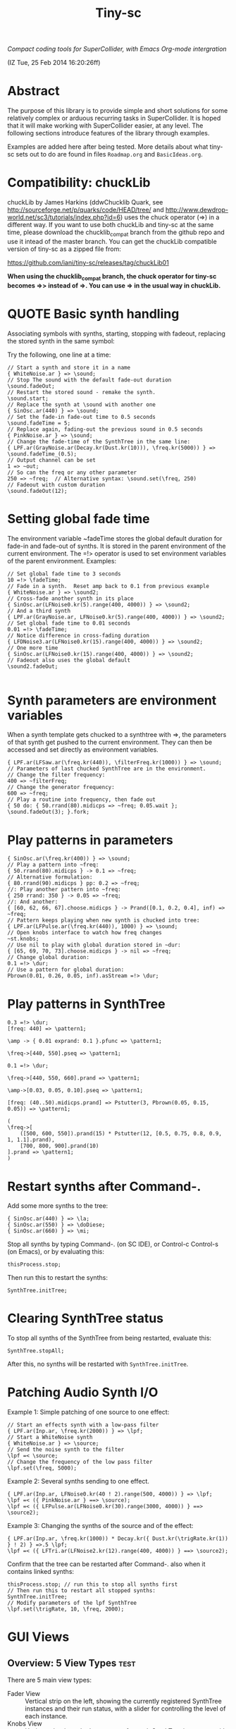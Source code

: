 #+TITLE: Tiny-sc

/Compact coding tools for SuperCollider, with Emacs Org-mode intergration/

(IZ Tue, 25 Feb 2014 16:20:26ff)

* Abstract

The purpose of this library is to provide simple and short solutions for some relatively complex or arduous recurring tasks in SuperCollider.  It is hoped that it will make working with SuperCollider easier, at any level.  The following sections introduce features of the library through examples.

Examples are added here after being tested.  More details about what tiny-sc sets out to do are found in files =Roadmap.org= and =BasicIdeas.org=.

* Compatibility: chuckLib

chuckLib by James Harkins (ddwChucklib Quark, see http://sourceforge.net/p/quarks/code/HEAD/tree/ and http://www.dewdrop-world.net/sc3/tutorials/index.php?id=6) uses the chuck operator (=>) in a different way.  If you want to use both chuckLib and tiny-sc at the same time, please download the chucklib_compat branch from the github repo and use it intead of the master branch. You can get the chuckLib compatible version of tiny-sc as a zipped file from:

https://github.com/iani/tiny-sc/releases/tag/chuckLib01

*When using the chucklib_compat branch, the chuck operator for tiny-sc becomes =>> instead of =>.  You can use => in the usual way in chuckLib.*

* QUOTE Basic synth handling

Associating symbols with synths, starting, stopping with fadeout, replacing the stored synth in the same symbol:

Try the following, one line at a time:

#+BEGIN_EXAMPLE
// Start a synth and store it in a name
{ WhiteNoise.ar } => \sound;
// Stop The sound with the default fade-out duration
\sound.fadeOut;
// Restart the stored sound - remake the synth.
\sound.start;
// Replace the synth at \sound with another one
{ SinOsc.ar(440) } => \sound;
// Set the fade-in fade-out time to 0.5 seconds
\sound.fadeTime = 5;
// Replace again, fading-out the previous sound in 0.5 seconds
{ PinkNoise.ar } => \sound;
// Change the fade-time of the SynthTree in the same line:
{ LPF.ar(GrayNoise.ar(Decay.kr(Dust.kr(10))), \freq.kr(5000)) } => \sound.fadeTime_(0.5);
// Output channel can be set
1 => ~out;
// So can the freq or any other parameter
250 => ~freq;  // Alternative syntax: \sound.set(\freq, 250)
// Fadeout with custom duration
\sound.fadeOut(12);
#+END_EXAMPLE

* Setting global fade time

The environment variable ~fadeTime stores the global default duration for fade-in and fade-out of synths.  It is stored in the parent environment of the current environment.  The =!> operator is used to set environment variables of the parent environment.  Examples:

#+BEGIN_EXAMPLE
// Set global fade time to 3 seconds
10 =!> \fadeTime;
// Fade in a synth.  Reset amp back to 0.1 from previous example
{ WhiteNoise.ar } => \sound2;
// Cross-fade another synth in its place
{ SinOsc.ar(LFNoise0.kr(5).range(400, 4000)) } => \sound2;
// And a third synth
{ LPF.ar(GrayNoise.ar, LFNoise0.kr(5).range(400, 4000)) } => \sound2;
// Set global fade time to 0.01 seconds
0.01 =!> \fadeTime;
// Notice difference in cross-fading duration
{ LFDNoise3.ar(LFNoise0.kr(15).range(400, 4000)) } => \sound2;
// One more time
{ SinOsc.ar(LFNoise0.kr(15).range(400, 4000)) } => \sound2;
// Fadeout also uses the global default
\sound2.fadeOut;

#+END_EXAMPLE

* Synth parameters are environment variables

When a synth template gets chucked to a synthtree with =>, the parameters of that synth get pushed to the current environment.  They can then be accessed and set directly as environment variables.

#+BEGIN_EXAMPLE
{ LPF.ar(LFSaw.ar(\freq.kr(440)), \filterFreq.kr(1000)) } => \sound;
// Parameters of last chucked SynthTree are in the environment.
// Change the filter frequency:
400 => ~filterFreq;
// Change the generator frequency:
600 => ~freq;
// Play a routine into frequency, then fade out
{ 50 do: { 50.rrand(80).midicps => ~freq; 0.05.wait }; \sound.fadeOut(3); }.fork;
#+END_EXAMPLE

* Play patterns in parameters

#+BEGIN_EXAMPLE
{ SinOsc.ar(\freq.kr(400)) } => \sound;
// Play a pattern into ~freq:
{ 50.rrand(80).midicps } -> 0.1 => ~freq;
// Alternative formulation:
{ 80.rrand(90).midicps } pp: 0.2 => ~freq;
//: Play another pattern into ~freq:
{ 250 rrand: 350 } -> 0.05 => ~freq;
//: And another:
{ [60, 62, 66, 67].choose.midicps } -> Prand([0.1, 0.2, 0.4], inf) => ~freq;
// Pattern keeps playing when new synth is chucked into tree:
{ LPF.ar(LFPulse.ar(\freq.kr(440)), 1000) } => \sound;
// Open knobs interface to watch how freq changes
~st.knobs;
// Use nil to play with global duration stored in ~dur:
{ [65, 69, 70, 73].choose.midicps } -> nil => ~freq;
// Change global duration:
0.1 =!> \dur;
// Use a pattern for global duration:
Pbrown(0.01, 0.26, 0.05, inf).asStream =!> \dur;
#+END_EXAMPLE

* Play patterns in SynthTree

#+BEGIN_EXAMPLE
0.3 =!> \dur;
[freq: 440] => \pattern1;
#+END_EXAMPLE

#+BEGIN_EXAMPLE
\amp -> { 0.01 exprand: 0.1 }.pfunc => \pattern1;
#+END_EXAMPLE

#+BEGIN_EXAMPLE
\freq->[440, 550].pseq => \pattern1;
#+END_EXAMPLE

#+BEGIN_EXAMPLE
0.1 =!> \dur;
#+END_EXAMPLE

#+BEGIN_EXAMPLE
\freq->[440, 550, 660].prand => \pattern1;
#+END_EXAMPLE

#+BEGIN_EXAMPLE
\amp->[0.03, 0.05, 0.10].pseq => \pattern1;
#+END_EXAMPLE

#+BEGIN_EXAMPLE
[freq: (40..50).midicps.prand] => Pstutter(3, Pbrown(0.05, 0.15, 0.05)) => \pattern1;
#+END_EXAMPLE

#+BEGIN_EXAMPLE
(
\freq->[
	([500, 600, 550]).prand(15) * Pstutter(12, [0.5, 0.75, 0.8, 0.9, 1, 1.1].prand),
	[700, 800, 900].prand(10)
].prand => \pattern1;
)
#+END_EXAMPLE

* Restart synths after Command-.

Add some more synths to the tree:

#+BEGIN_EXAMPLE
{ SinOsc.ar(440) } => \la;
{ SinOsc.ar(550) } => \doDiese;
{ SinOsc.ar(660) } => \mi;
#+END_EXAMPLE

Stop all synths by typing Command-. (on SC IDE), or Control-c Control-s (on Emacs), or by evaluating this:

#+BEGIN_EXAMPLE
thisProcess.stop;
#+END_EXAMPLE

Then run this to restart the synths:

#+BEGIN_EXAMPLE
SynthTree.initTree;
#+END_EXAMPLE

* Clearing SynthTree status

To stop all synths of the SynthTree from being restarted, evaluate this:

#+BEGIN_EXAMPLE
SynthTree.stopAll;
#+END_EXAMPLE

After this, no synths will be restarted with =SynthTree.initTree=.

* Patching Audio Synth I/O

Example 1:  Simple patching of one source to one effect:

#+BEGIN_EXAMPLE
// Start an effects synth with a low-pass filter
{ LPF.ar(Inp.ar, \freq.kr(2000)) } => \lpf;
// Start a WhiteNoise synth
{ WhiteNoise.ar } => \source;
// Send the noise synth to the filter
\lpf =< \source;
// Change the frequency of the low pass filter
\lpf.set(\freq, 5000);
#+END_EXAMPLE

Example 2: Several synths sending to one effect.

#+BEGIN_EXAMPLE
{ LPF.ar(Inp.ar, LFNoise0.kr(40 ! 2).range(500, 4000)) } => \lpf;
\lpf =< ({ PinkNoise.ar } ==> \source);
\lpf =< ({ LFPulse.ar(LFNoise0.kr(30).range(3000, 4000)) } ==> \source2);
#+END_EXAMPLE

Example 3: Changing the synths of the source and of the effect:

#+BEGIN_EXAMPLE
{ LPF.ar(Inp.ar, \freq.kr(1000)) * Decay.kr({ Dust.kr(\trigRate.kr(1)) } ! 2) } =>.5 \lpf;
\lpf =< ({ LFTri.ar(LFNoise2.kr(12).range(400, 4000)) } ==> \source2);
#+END_EXAMPLE

Confirm that the tree can be restarted after Command-. also when it contains linked synths:

#+BEGIN_EXAMPLE
thisProcess.stop; // run this to stop all synths first
// Then run this to restart all stopped synths:
SynthTree.initTree;
// Modify parameters of the lpf SynthTree
\lpf.set(\trigRate, 10, \freq, 2000);
#+END_EXAMPLE

* GUI Views

** Overview: 5 View Types                                              :test:
:PROPERTIES:
:DATE:     <2014-04-02 Wed 16:40>
:END:

There are 5 main view types:

- Fader View :: Vertical strip on the left, showing the currently registered SynthTree instances and their run status, with a slider for controlling the level of each instance.
- Knobs View :: Horizontal strip at the bottom, one for each SynthTree instances, with knob controls for setting all registered parameters of the SynthTree.  This is opened from the Fader view by typing "k" on a selected SynthTree strip's label.
- Synth Template View :: A window with 2 list views: The left list shows the tags (categories) of SynthTree templates (SynthDefs or Functions) and the right list shows the templates belonging to the selected category.  At the bottom is a drag view showing the name of the selected template.  Drag the selected template onto any label on the Fader view to play that template on the SynthTree belonging to that fader strip.
- Pattern Template View :: (Tentative / Under development!)  Holds templates of patterns to play in SynthTrees.  May be integrated in the same list as the Synth Template View.
- Process Registry View :: Experimental / Proof of concept: Shows a list of currently running synth and routine processes, in a manner similar to the process view of Mini Audicle in ChucK.  Works together with Emacs/Org-Mode (see keyboard shortcuts).  Can also work with SuperCollider IDE, but requires using different methods for playing Functions, Synths or Routines.  This feature is superseded by the Fader View, but kept here as proof-of-concept.

** The Synth Template View
:PROPERTIES:
:DATE:     <2014-04-02 Wed 16:40>
:END:

#+BEGIN_EXAMPLE
SynthTemplate.gui;
#+END_EXAMPLE

**** Keyboard commands on Synth Template view

|----------------+-----------------------------------------------------------------+---|
| Key            | Action                                                          |   |
|----------------+-----------------------------------------------------------------+---|
| return         | send template to currently selected SynthTree instance*         |   |
| shift-return   | send template to a new SynthTree instance                       |   |
| control-return | add template as input to currently selected SynthTree instance  |   |
| control-.      | thisProcess.quit (like in SuperCollider IDE)                    |   |
| control-/      | SynthTree.initTree (restart all SynthTrees stopped by control-. |   |
|----------------+-----------------------------------------------------------------+---|

(*) Note : The currently SynthTree is selected in the Faders panel by clicking on the label displaying the SynthTree description (template name + synthtree name), or by chucking into a SynthTree in code (=>).
** The SynhTree-Fader View

#+BEGIN_EXAMPLE
SynthTree.faders;
#+END_EXAMPLE

*** Keyboard commands on SynthTree.faders

|-------+-----------------------------------------------------------+---|
| Key   | Action                                                    |   |
|-------+-----------------------------------------------------------+---|
|       | *On the whole window*                                     |   |
| b     | Open Buffer List for creating buffer-playback synth       |   |
| ,     | Stop synths and routines (=thisProcess.stop=)             |   |
| .     | Stop synths and remove from SynthTree.initTree            |   |
| i     | SynthTree.initTree.  Restart non-removed synths           |   |
| /     | SynthTree.initTree.  Restart non-removed synths           |   |
| 0-9   | Set global fade time to 0.02, 1, 2, 3 ... 9 seconds       |   |
|-------+-----------------------------------------------------------+---|
|       | *On slots that contain a SynthTree:*                      |   |
|-------+-----------------------------------------------------------+---|
| k     | Open knobs window for controlling all parameters of synth |   |
| g     | start synth                                               |   |
| s     | stop synth                                                |   |
| space | Toggle play status of selected SynthTree.                 |   |
| ,     | Stop synths and routines (=thisProcess.stop=)             |   |
| .     | Stop synths and remove from SynthTree.initTree            |   |
|-------+-----------------------------------------------------------+---|
** The Knobs view


** Creating Views for any parameter
#+BEGIN_EXAMPLE
{ SinOsc.ar(\freq.kr(440)) } => \viewtest;
\viewtest.view(\freq).view(\amp);
#+END_EXAMPLE

* Setting fadeTime in individual synths

#+BEGIN_EXAMPLE
// Start an "effect" synth with an input
{ LPF.ar(In.ar(\in.kr(0)), \freq.kr(4000)) } => \lpf;
// Set fadeTime of effect:
\lpf.fadeTime = 10;
// Send a synth to the input of the effect synth
\lpf =< ({ WhiteNoise.ar } ==> \source);
// Set fadeTime of source;
\source.fadeTime = 5;
// change effect, with fadeTime stored previously
{ Inp.ar * Decay2.kr(Dust.kr(3)) } => \lpf;
// change source, with fadeTime stored previously
{ SinOsc.ar(2000 rrand: 3000) } ==> \source;
// change source again, With fadeTime stored previously
{ LFTri.ar(400 rrand: 800) } ==> \source;
#+END_EXAMPLE

* Buffers and samples

Play a sample loaded from disk with PlayBuf (If no name is specified, the name of the receiver of =.buf= is used to find a buffer of the same name.  If no such buffer exists, then a Dialog window is opened for choosing a file to load into a buffer):

#+BEGIN_EXAMPLE
{ \buf.playBuf } => \chimes.buf.set(\amp, 1);
#+END_EXAMPLE

Play the same sample in a different synth, with different rate

#+BEGIN_EXAMPLE
{ \buf.playBuf(rate: 1.2) } => \different.buf(\chimes).set(\amp, 1);
#+END_EXAMPLE

** BufferList autoload

Setting classvar autoload of =BufferList= to =true= will make SuperCollider load all =.aiff= and =.wav= files that are found under folder =sounds= in the SuperCollider user support directory (=Platform.userAppSupportDir=) whenever the default server boots.

** Buffer list view

Following opens a Buffer List view with all buffers loaded through selecting from a SynthTree as shown above, or put in the default "sounds" folder in User App Support Dir/SuperCollider

#+BEGIN_EXAMPLE
BufferList.showList;
#+END_EXAMPLE

Keyboard commands on the Buffer List list view:

|--------------------+--------------------------------------------------------------|
| Key                | Action                                                       |
|--------------------+--------------------------------------------------------------|
| return             | play/stop selected buffer in a SynthTree named as the buffer |
| shift-return       | like return, but set loop to 1 (loop buffer)                 |
| space, shift-space | like return, but always create new SynthTree to play in      |
| l                  | load a new buffer from file                                  |
| s                  | save list of loaded buffers to file                          |
| o                  | load list of buffers from file                               |
|--------------------+--------------------------------------------------------------|

* Keyboard Bindings

Following keyboard bindings only apply to Emacs.

** Global key bindingsg

- H-c l :: sclang-start
- C-c C-x C-/ :: sclang-init-synth-tree

Following keyboard shortcuts allow one to choose a synthtree from the list of synthtrees currently loaded in SuperCollider, or operate on the last chosen synthtree in emacs:

- H-c c :: org-sc-select-synthtree-then-chuck
- H-c H-c :: org-sc-chuck-into-last-synthtree
- H-c k :: org-sc-select-synthtree-then-knobs
- H-c space :: org-sc-toggle-synthtree
- H-c H-space :: org-sc-toggle-last-synthtree
- H-c g :: org-sc-start-synthtree
- H-c s :: org-sc-stop-synthtree
- H-c H-s :: org-sc-stop-last-synthtree

The chuck commands (=H-c c=, =H-c H-c=) enclose the snippet or section into a function before chucking.  Try for example =H-c c= placing the cursor in the following line of code in sclang-mode:

#+BEGIN_EXAMPLE
//:
SinOsc.ar(\freq.kr(800) * LFNoise0.kr(12).range(0.8, 1.2));
//:
#+END_EXAMPLE

Stop the example above by typing =H-c H-space=.

Following keyboard shortcuts select a buffer from the list of buffers currently loaded in SuperCollider, or operate on the buffer list:

- H-b g :: org-sc-play-buffer
- H-b l :: org-sc-load-buffer
- H-b f :: org-sc-free-buffer
- H-b L :: org-sc-show-buffer-list
- H-b o :: org-sc-open-buffer-list
- H-b s :: org-sc-save-buffer-list

** Org-mode bindings

*** General org-mode bindings for SuperCollider
- C-c C-s :: sclang-main-stop
- H-C-o :: org-sc-toggle-mode
*** Evaluating org-mode sections in sclang
**** New - in progress

2 types of movement x 3 choices of what to do with section = 12 commands.

add choices of what to do without moving: = 14 commands

- 2 types of movement ::
  1. Move to immediately next/previous section
  2. Move to next/previous section at same level

- 3 choices of actions ::
  1. Do nothing (possibly: select current section as region)
  2. Evaluate heading or contents of current section
     If current section heading begins with "!", then evaluate heading.
     Else evaluate contents of section.
  3. Wrap selection in { } and chuck it into synthtree.
     See 2 above regarding what is evaluated.
     Name of synthtree to be chucked to can be given as tag or as value of property =SYNTHREE_NAME=.  If no name is given, then the expression is chucked into the current synthtree (=~st=).

- 2 choices of what to do without moving:
  1. evaluate this section
  2. chuck this section

- =H-C-space= :: evaluate this section
- =H-M-space= :: chuck this section
- =H-n= :: next section
- =H-C-n= :: next section + evaluate
- =H-M-n= :: next section + chuck
- =H-p= :: previous section
- =H-C-p= :: previous section + evaluate
- =H-M-p= :: previous section + chuck
- =H-j= :: next section at same level
- =H-C-j= :: next section at same level + evaluate
- =H-M-j= :: next section at same level + chuck
- =H-k= :: previous section at same level
- =H-C-k= :: previous section at same level + evaluate
- =H-M-k= :: previous section at same level + chuck

**** From alpha02
Note: The process registry window and the org-sc-eval-in-routine technique is now superseded by SynthTree and its guis.  SynthTree Fader gui is a more convenient way to control running synths.  The process registry is nevertheless kept here as mere "proof of concept", imitating the MiniAudicle process list window of ChucK.

  - H-C-r :: sclang-process-registry-gui: Open registry gui.
  - C-M-x :: org-sc-eval
  - H-C-x :: org-sc-eval-in-routine.  Wraps code in routine and registers it in ProcessRegistry.
  - C-M-z :: org-sc-stop-section-processes.  Stop all processes started from the current section.  Uses automatically generated section ID to identify the current section.
  - H-C-z :: org-sc-stop-section-processes
  - C-c C-M-. :: org-sc-stop-section-processes
  - H-C-n :: org-sc-next-section
  - C-M-n :: org-sc-eval-next.  Go to next section and evaluate as in org-sc-eval.
  - H-C-p :: org-sc-previous-section
  - C-M-p :: org-sc-eval-previous
  - C-c C-, :: sclang-eval-line
  - C-c C-9 :: sclang-eval-dwim
  - C-c C-x l :: org-sc-toggle-autoload
  - C-c C-x C-l :: org-sc-load-marked
*** Examples for evaluating in orgmode

Before evaluating the following sections, type =H-C-r= to open the Process Registry window.  This displays the currently running processes.   Selecting a process and typing delete will stop or free that process.

**** A sine, 3 frequencies
:PROPERTIES:
:ID:       0BDDB708-1BFE-45F0-8B50-2340127918F1
:eval-id:  11
:END:
// Type C-M-x with the cursor in the current section

a = { SinOsc.ar(\freq.kr(440), 0, 0.1) }.pla;
0.1.wait;
a.set(\freq, 550);
0.1.wait;
a.set(\freq, 660);
a release: 3;

**** Sine, simple loop
:PROPERTIES:
:ID:       0BDDB708-1BFE-45F0-8B50-2340127918F1
:eval-id:  13
:END:
// Type C-M-x with the cursor in the current section

a = { SinOsc.ar(\freq.kr(440), 0, 0.1) }.pla;
7 do: {
	0.1.wait;
	a.set(\freq, 550);
	0.1.wait;
	a.set(\freq, 660);
};
a release: 3;

**** Sine, random melody loop
:PROPERTIES:
:ID:       0BDDB708-1BFE-45F0-8B50-2340127918F1
:eval-id:  22
:END:
// Type C-M-x with the cursor in the current section

a = { SinOsc.ar(\freq.kr(440), 0, 0.1) }.pla;
50 do: {
	0.1.wait;
	a.set(\freq, (440 * (4..12).choose / 4).postln);
};
a release: 3;
3.wait;
"DONE!".postln;

**** Wandering dense sine cluster
:PROPERTIES:
:ID:       5869D44F-B75A-4713-9E9C-C5A7C6CFBFA1
:eval-id:  2
:END:
// Watch the registry window tracking 1 to 30 rapidly changing synths
// Kill the routine by selecting it in the registry window and
// hitting the backspace key.
// Then kill any remaining synths one by one with the backspace key

var synths, fwalk, swalk, synth;
synths = List();
fwalk = (Pbrown(30, 90, 0.75, inf) + Pfunc({ 0.01.exprand(1.5)})).asStream;
swalk = Pbrown(0, 30, 1, inf).asStream;
loop {
	if (swalk.next > synths.size) {
		synths add: Syn("adsrsine", [\freq, fwalk.next.midicps]);
	}{
		synth = synths.choose;
		synth.release(1.0.exprand(5.0));
		synths remove: synth;
	};
	0.05.wait;
};

**** Ghost voices
:PROPERTIES:
:ID:       F6420F84-E198-4469-9788-7119EB29CA00
:eval-id:  3
:END:

var synths, fwalk, swalk, synth;
synths = List();
fwalk = (Pbrown(30, 90, 0.75, inf) + Pfunc({ 0.01.exprand(1.5)})).asStream;
swalk = Pbrown(0, 30, 1, inf).asStream;
loop {
	if (swalk.next > synths.size) {
		synths add: Syn("adsrringz", [\freq, fwalk.next.midicps, \decayTime, 3, \amp, 0.02]);
	}{
		synth = synths.choose;
		synth.release(1.0.exprand(5.0));
		synths remove: synth;
	};
	0.05.wait;
};

** Sclang-mode bindings

- H-C-o :: org-sc-toggle-mode
- C-c .  :: sclang-execute-current-snippet
- C-c C-, :: sclang-eval-line
- C-c C-. :: sclang-select-snippet
- C-M-x :: sclang-execute-current-snippet
- C-M-f :: sclang-goto-next-snippet
- C-M-b :: sclang-goto-previous-snippet
- C-M-n :: sclang-execute-next-snippet
- C-M-p :: sclang-execute-previous-snippet
- C-H-f :: sclang-goto-next-snippet
- C-H-b :: sclang-goto-previous-snippet
- C-H-n :: sclang-execute-next-snippet
- C-H-p :: sclang-execute-previous-snippet
- C-H-r :: sclang-process-registry-gui
- C-c l :: sclang-recompile
- M-C :: sclang-clear-post-buffer


* Triggering synths in routines
:PROPERTIES:
:DATE:     <2014-03-17 Mon 17:58>
:ID:       BD7795E1-1FAD-418D-8CF8-6A48925DA909
:eval-id:  18
:END:

Use =|> to set the source of a SynthTree without starting it.  This is necessary in cases like the following, where the starting of the synth is done explicitly by trig in a routine:

#+BEGIN_EXAMPLE
//:
{
	var synth;
	synth = { [SinOsc, LFPulse, LFTri, LFSaw].choose.ar(\freq.kr(400)) } =|> \test;
	50 do: {
		synth.trig(\freq, 400 rrand: 1200);
		0.1.wait;
	}
}.fork
//:
#+END_EXAMPLE

* UGen shortcuts

** =Inp.ar=

#+BEGIN_EXAMPLE
{ Inp.ar * Decay2.kr({ Dust.kr(1) } ! 2, 0.5, 2) } => \smooth;
\smooth =< ({ GrayNoise.ar(3) } ==> \gray);
#+END_EXAMPLE

* List of running synths and patterns

* Broadcast data events to any listening object
